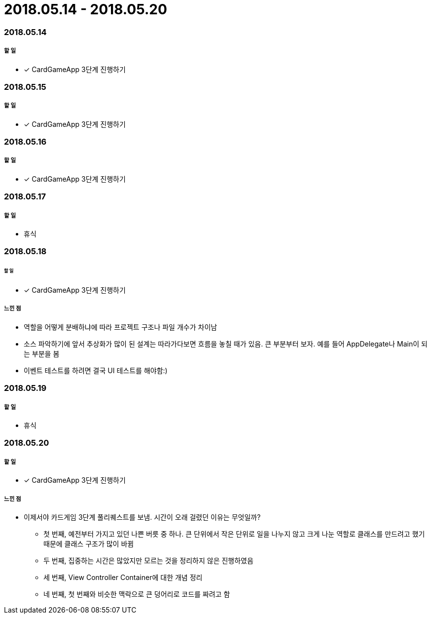 = 2018.05.14 - 2018.05.20

=== 2018.05.14

===== 할 일 
* [*] CardGameApp 3단계 진행하기


=== 2018.05.15

===== 할 일
* [*] CardGameApp 3단계 진행하기

=== 2018.05.16

===== 할 일 
* [*] CardGameApp 3단계 진행하기

=== 2018.05.17

===== 할 일
* 휴식

=== 2018.05.18

====== 할 일
* [*] CardGameApp 3단계 진행하기

 
===== 느낀 점
* 역할을 어떻게 분배하냐에 따라 프로젝트 구조나 파일 개수가 차이남
* 소스 파악하기에 앞서 추상화가 많이 된 설계는 따라가다보면 흐름을 놓칠 때가 있음. 큰 부분부터 보자. 예를 들어 AppDelegate나 Main이 되는 부분을 봄
* 이벤트 테스트를 하려면 결국 UI 테스트를 해야함:)

=== 2018.05.19

===== 할 일
* 휴식

=== 2018.05.20

===== 할 일 
* [*] CardGameApp 3단계 진행하기

===== 느낀 점
* 이제서야 카드게임 3단계 풀리퀘스트를 보냄. 시간이 오래 걸렸던 이유는 무엇일까?
** 첫 번째, 예전부터 가지고 있던 나쁜 버릇 중 하나. 큰 단위에서 작은 단위로 일을 나누지 않고 크게 나눈 역할로 클래스를 만드려고 했기 때문에 클래스 구조가 많이 바뀜
** 두 번째, 집중하는 시간은 많았지만 모르는 것을 정리하지 않은 진행하였음
** 세 번째, View Controller Container에 대한 개념 정리
** 네 번째, 첫 번째와 비슷한 맥락으로 큰 덩어리로 코드를 짜려고 함
